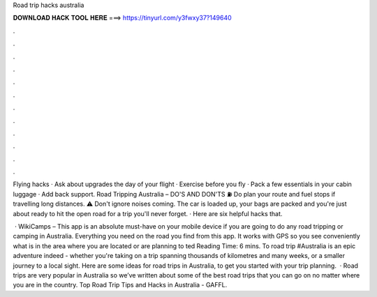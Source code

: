 Road trip hacks australia



𝐃𝐎𝐖𝐍𝐋𝐎𝐀𝐃 𝐇𝐀𝐂𝐊 𝐓𝐎𝐎𝐋 𝐇𝐄𝐑𝐄 ===> https://tinyurl.com/y3fwxy37?149640



.



.



.



.



.



.



.



.



.



.



.



.

Flying hacks · Ask about upgrades the day of your flight · Exercise before you fly · Pack a few essentials in your cabin luggage · Add back support. Road Tripping Australia – DO'S AND DON'TS ⛽ Do plan your route and fuel stops if travelling long distances. ⚠️ Don't ignore noises coming. The car is loaded up, your bags are packed and you're just about ready to hit the open road for a trip you'll never forget. · Here are six helpful hacks that.

 · WikiCamps – This app is an absolute must-have on your mobile device if you are going to do any road tripping or camping in Australia. Everything you need on the road you find from this app. It works with GPS so you see conveniently what is in the area where you are located or are planning to ted Reading Time: 6 mins. To road trip #Australia is an epic adventure indeed - whether you're taking on a trip spanning thousands of kilometres and many weeks, or a smaller journey to a local sight. Here are some ideas for road trips in Australia, to get you started with your trip planning.  · Road trips are very popular in Australia so we’ve written about some of the best road trips that you can go on no matter where you are in the country. Top Road Trip Tips and Hacks in Australia - GAFFL.
